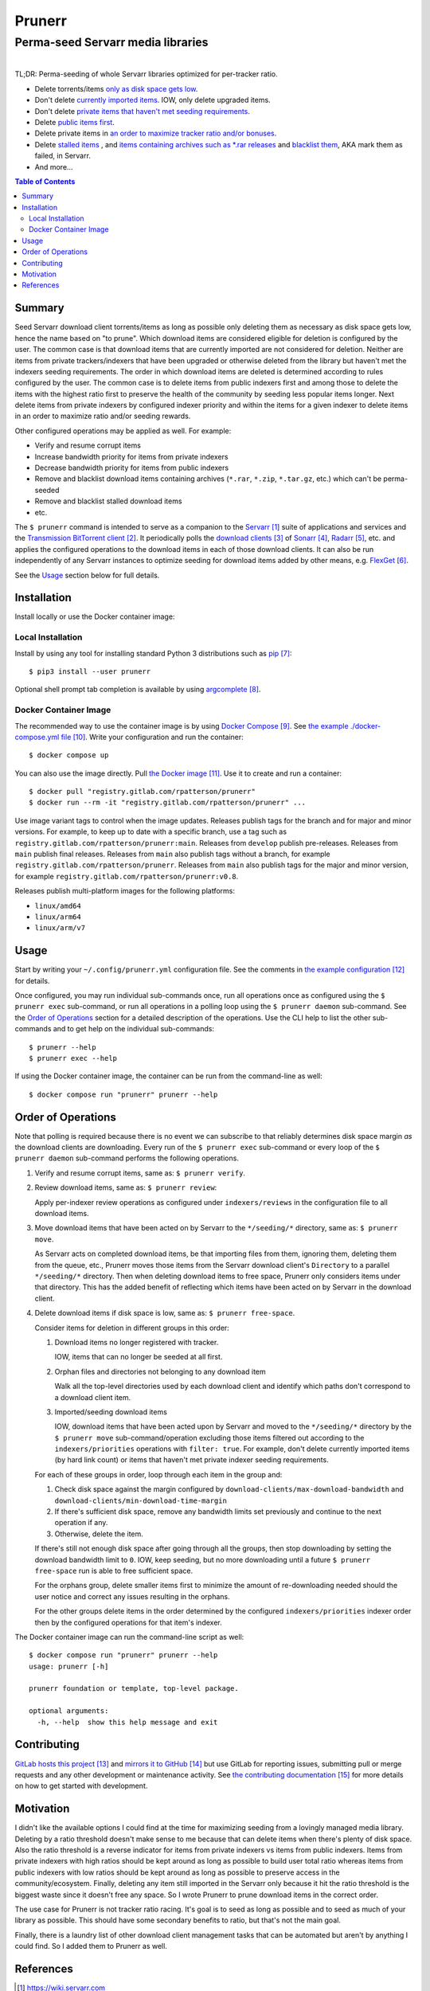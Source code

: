 .. SPDX-FileCopyrightText: 2023 Ross Patterson <me@rpatterson.net>
..
.. SPDX-License-Identifier: MIT

########################################################################################
Prunerr
########################################################################################
Perma-seed Servarr media libraries
****************************************************************************************

.. list-table::
   :class: borderless align-right

   * - .. figure:: https://img.shields.io/pypi/v/prunerr.svg?logo=pypi&label=PyPI&logoColor=gold
          :alt: PyPI latest release version
          :target: https://pypi.org/project/prunerr/
       .. figure:: https://img.shields.io/pypi/pyversions/prunerr.svg?logo=python&label=Python&logoColor=gold
          :alt: PyPI Python versions
          :target: https://pypi.org/project/prunerr/
       .. figure:: https://img.shields.io/badge/code%20style-black-000000.svg
          :alt: Python code style
          :target: https://github.com/psf/black
       .. figure:: https://api.reuse.software/badge/gitlab.com/rpatterson/prunerr
          :alt: Reuse license status
          :target: https://api.reuse.software/info/gitlab.com/rpatterson/prunerr

     - .. figure:: https://gitlab.com/rpatterson/prunerr/-/badges/release.svg
          :alt: GitLab latest release
          :target: https://gitlab.com/rpatterson/prunerr/-/releases
       .. figure:: https://gitlab.com/rpatterson/prunerr/badges/main/pipeline.svg
          :alt: GitLab CI/CD pipeline status
          :target: https://gitlab.com/rpatterson/prunerr/-/commits/main
       .. figure:: https://gitlab.com/rpatterson/prunerr/badges/main/coverage.svg
          :alt: GitLab coverage report
          :target: https://gitlab.com/rpatterson/prunerr/-/commits/main
       .. figure:: https://img.shields.io/gitlab/stars/rpatterson/prunerr?gitlab_url=https%3A%2F%2Fgitlab.com&logo=gitlab
          :alt: GitLab repository stars
          :target: https://gitlab.com/rpatterson/prunerr

     - .. figure:: https://img.shields.io/github/v/release/rpatterson/prunerr?logo=github
          :alt: GitHub release (latest SemVer)
          :target: https://github.com/rpatterson/prunerr/releases
       .. figure:: https://github.com/rpatterson/prunerr/actions/workflows/build-test.yml/badge.svg
          :alt: GitHub Actions status
          :target: https://github.com/rpatterson/prunerr/actions/workflows/build-test.yml
       .. figure:: https://codecov.io/github/rpatterson/prunerr/branch/main/graph/badge.svg?token=GNKVQ8VYOU
          :alt: Codecov test coverage
          :target: https://app.codecov.io/github/rpatterson/prunerr
       .. figure:: https://img.shields.io/github/stars/rpatterson/prunerr?logo=github
          :alt: GitHub repository stars
          :target: https://github.com/rpatterson/prunerr/

     - .. figure:: https://img.shields.io/docker/v/merpatterson/prunerr?sort=semver&logo=docker
          :alt: Docker Hub image version
          :target: https://hub.docker.com/r/merpatterson/prunerr
       .. figure:: https://img.shields.io/docker/pulls/merpatterson/prunerr?logo=docker
          :alt: Docker Hub image pulls count
          :target: https://hub.docker.com/r/merpatterson/prunerr
       .. figure:: https://img.shields.io/docker/stars/merpatterson/prunerr?logo=docker
          :alt: Docker Hub stars
          :target: https://hub.docker.com/r/merpatterson/prunerr
       .. figure:: https://img.shields.io/docker/image-size/merpatterson/prunerr?logo=docker
          :alt: Docker Hub image size
          :target: https://hub.docker.com/r/merpatterson/prunerr

     - .. figure:: https://img.shields.io/keybase/pgp/rpatterson?logo=keybase
          :alt: KeyBase Pretty Good Privacy (PGP) key ID
          :target: https://keybase.io/rpatterson
       .. figure:: https://img.shields.io/github/followers/rpatterson?style=social
          :alt: GitHub followers count
          :target: https://github.com/rpatterson
       .. figure:: https://img.shields.io/liberapay/receives/rpatterson.svg?logo=liberapay
          :alt: LiberaPay donated per week
          :target: https://liberapay.com/rpatterson/donate
       .. figure:: https://img.shields.io/liberapay/patrons/rpatterson.svg?logo=liberapay
          :alt: LiberaPay patrons count
          :target: https://liberapay.com/rpatterson/donate


TL;DR: Perma-seeding of whole Servarr libraries optimized for per-tracker ratio.

- Delete torrents/items `only as disk space gets low
  <https://gitlab.com/rpatterson/prunerr/-/blob/main/src/prunerr/home/.config/prunerr.yml#L29-42>`_.
- Don't delete `currently imported items
  <https://gitlab.com/rpatterson/prunerr/-/blob/main/src/prunerr/home/.config/prunerr.yml#L187-196>`_.
  IOW, only delete upgraded items.
- Don't delete `private items that haven't met seeding requirements
  <https://gitlab.com/rpatterson/prunerr/-/blob/main/src/prunerr/home/.config/prunerr.yml#L159-186>`_.
- Delete `public items first
  <https://gitlab.com/rpatterson/prunerr/-/blob/main/src/prunerr/home/.config/prunerr.yml#L151-153>`_.
- Delete private items in `an order to maximize tracker ratio and/or bonuses
  <https://gitlab.com/rpatterson/prunerr/-/blob/main/src/prunerr/home/.config/prunerr.yml#L197-218>`_.
- Delete `stalled items
  <https://gitlab.com/rpatterson/prunerr/-/blob/main/src/prunerr/home/.config/prunerr.yml#L60-86>`_
  , and `items containing archives such as *.rar
  releases
  <https://gitlab.com/rpatterson/prunerr/-/blob/main/src/prunerr/home/.config/prunerr.yml#L87-106>`_
  and `blacklist them
  <https://gitlab.com/rpatterson/prunerr/-/blob/main/src/prunerr/home/.config/prunerr.yml#L106>`_,
  AKA mark them as failed, in Servarr.
- And more...

.. include-end-before
.. contents:: Table of Contents
.. include-start-after


****************************************************************************************
Summary
****************************************************************************************

Seed Servarr download client torrents/items as long as possible only deleting them as
necessary as disk space gets low, hence the name based on "to prune". Which download
items are considered eligible for deletion is configured by the user. The common case is
that download items that are currently imported are not considered for deletion.
Neither are items from private trackers/indexers that have been upgraded or otherwise
deleted from the library but haven't met the indexers seeding requirements. The order in
which download items are deleted is determined according to rules configured by the
user. The common case is to delete items from public indexers first and among those to
delete the items with the highest ratio first to preserve the health of the community by
seeding less popular items longer. Next delete items from private indexers by configured
indexer priority and within the items for a given indexer to delete items in an order to
maximize ratio and/or seeding rewards.

Other configured operations may be applied as well. For example:

- Verify and resume corrupt items
- Increase bandwidth priority for items from private indexers
- Decrease bandwidth priority for items from public indexers
- Remove and blacklist download items containing archives (``*.rar``, ``*.zip``,
  ``*.tar.gz``, etc.) which can't be perma-seeded
- Remove and blacklist stalled download items
- etc.

The ``$ prunerr`` command is intended to serve as a companion to the `Servarr`_ suite of
applications and services and the `Transmission BitTorrent client`_. It periodically
polls the `download clients`_ of `Sonarr`_, `Radarr`_, etc. and applies the configured
operations to the download items in each of those download clients. It can also be run
independently of any Servarr instances to optimize seeding for download items added by
other means, e.g. `FlexGet`_.

See the `Usage`_ section below for full details.


****************************************************************************************
Installation
****************************************************************************************

Install locally or use the Docker container image:

Local Installation
========================================================================================

Install by using any tool for installing standard Python 3 distributions such as
`pip`_::

  $ pip3 install --user prunerr

Optional shell prompt tab completion is available by using `argcomplete`_.

Docker Container Image
========================================================================================

The recommended way to use the container image is by using `Docker Compose`_. See `the
example ./docker-compose.yml file`_. Write your configuration and run the container::

  $ docker compose up

You can also use the image directly. Pull `the Docker image`_. Use it to create and run
a container::

  $ docker pull "registry.gitlab.com/rpatterson/prunerr"
  $ docker run --rm -it "registry.gitlab.com/rpatterson/prunerr" ...

Use image variant tags to control when the image updates. Releases publish tags for the
branch and for major and minor versions. For example, to keep up to date with a specific
branch, use a tag such as
``registry.gitlab.com/rpatterson/prunerr:main``. Releases from ``develop``
publish pre-releases. Releases from ``main`` publish final releases. Releases from
``main`` also publish tags without a branch, for example
``registry.gitlab.com/rpatterson/prunerr``. Releases from ``main`` also
publish tags for the major and minor version, for example
``registry.gitlab.com/rpatterson/prunerr:v0.8``.

Releases publish multi-platform images for the following platforms:

- ``linux/amd64``
- ``linux/arm64``
- ``linux/arm/v7``


****************************************************************************************
Usage
****************************************************************************************

Start by writing your ``~/.config/prunerr.yml`` configuration file. See the comments in
`the example configuration`_ for details.

Once configured, you may run individual sub-commands once, run all operations once as
configured using the ``$ prunerr exec`` sub-command, or run all operations in a polling
loop using the ``$ prunerr daemon`` sub-command. See the `Order of Operations`_ section
for a detailed description of the operations. Use the CLI help to list the other
sub-commands and to get help on the individual sub-commands::

  $ prunerr --help
  $ prunerr exec --help

If using the Docker container image, the container can be run from the command-line as
well::

  $ docker compose run "prunerr" prunerr --help


****************************************************************************************
Order of Operations
****************************************************************************************

Note that polling is required because there is no event we can subscribe to that
reliably determines disk space margin *as* the download clients are downloading. Every
run of the ``$ prunerr exec`` sub-command or every loop of the ``$ prunerr daemon``
sub-command performs the following operations.

#. Verify and resume corrupt items, same as: ``$ prunerr verify``.

#. Review download items, same as: ``$ prunerr review``:

   Apply per-indexer review operations as configured under ``indexers/reviews`` in the
   configuration file to all download items.

#. Move download items that have been acted on by Servarr to the ``*/seeding/*``
   directory, same as: ``$ prunerr move``.

   As Servarr acts on completed download items, be that importing files from them,
   ignoring them, deleting them from the queue, etc., Prunerr moves those items from the
   Servarr download client's ``Directory`` to a parallel ``*/seeding/*`` directory.
   Then when deleting download items to free space, Prunerr only considers items under
   that directory. This has the added benefit of reflecting which items have been acted
   on by Servarr in the download client.

#. Delete download items if disk space is low, same as: ``$ prunerr free-space``.

   Consider items for deletion in different groups in this order:

   #. Download items no longer registered with tracker.

      IOW, items that can no longer be seeded at all first.

   #. Orphan files and directories not belonging to any download item

      Walk all the top-level directories used by each download client and identify which
      paths don't correspond to a download client item.

   #. Imported/seeding download items

      IOW, download items that have been acted upon by Servarr and moved to the
      ``*/seeding/*`` directory by the ``$ prunerr move`` sub-command/operation
      excluding those items filtered out according to the ``indexers/priorities``
      operations with ``filter: true``. For example, don't delete currently imported
      items (by hard link count) or items that haven't met private indexer seeding
      requirements.

   For each of these groups in order, loop through each item in the group and:

   #. Check disk space against the margin configured by
      ``download-clients/max-download-bandwidth`` and
      ``download-clients/min-download-time-margin``

   #. If there's sufficient disk space, remove any bandwidth limits set previously and
      continue to the next operation if any.

   #. Otherwise, delete the item.

   If there's still not enough disk space after going through all the groups, then stop
   downloading by setting the download bandwidth limit to ``0``. IOW, keep seeding, but
   no more downloading until a future ``$ prunerr free-space`` run is able to free
   sufficient space.

   For the orphans group, delete smaller items first to minimize the amount of
   re-downloading needed should the user notice and correct any issues resulting in the
   orphans.

   For the other groups delete items in the order determined by the configured
   ``indexers/priorities`` indexer order then by the configured operations for that
   item's indexer.

The Docker container image can run the command-line script as well::

  $ docker compose run "prunerr" prunerr --help
  usage: prunerr [-h]

  prunerr foundation or template, top-level package.

  optional arguments:
    -h, --help  show this help message and exit


****************************************************************************************
Contributing
****************************************************************************************

`GitLab hosts this project`_ and `mirrors it to GitHub`_ but use GitLab for reporting
issues, submitting pull or merge requests and any other development or maintenance
activity. See `the contributing documentation`_ for more details on how to get started
with development.


****************************************************************************************
Motivation
****************************************************************************************

I didn't like the available options I could find at the time for maximizing seeding from
a lovingly managed media library. Deleting by a ratio threshold doesn't make sense to me
because that can delete items when there's plenty of disk space. Also the ratio
threshold is a reverse indicator for items from private indexers vs items from public
indexers. Items from private indexers with high ratios should be kept around as long as
possible to build user total ratio whereas items from public indexers with low ratios
should be kept around as long as possible to preserve access in the community/ecosystem.
Finally, deleting any item still imported in the Servarr only because it hit the ratio
threshold is the biggest waste since it doesn't free any space. So I wrote Prunerr to
prune download items in the correct order.

The use case for Prunerr is not tracker ratio racing. It's goal is to seed as long as
possible and to seed as much of your library as possible. This should have some
secondary benefits to ratio, but that's not the main goal.

Finally, there is a laundry list of other download client management tasks that can be
automated but aren't by anything I could find. So I added them to Prunerr as well.


****************************************************************************************
References
****************************************************************************************

.. target-notes::

.. _`Servarr`: https://wiki.servarr.com
.. _`Transmission BitTorrent client`: https://transmissionbt.com/
.. _`download clients`: https://wiki.servarr.com/radarr/settings#download-clients
.. _`Sonarr`: https://wiki.servarr.com/en/sonarr
.. _`Radarr`: https://wiki.servarr.com/en/radarr
.. _`FlexGet`: https://flexget.com/

.. _pip: https://pip.pypa.io/en/stable/installation/
.. _argcomplete: https://kislyuk.github.io/argcomplete/#installation

.. _`Docker Compose`: https://docs.docker.com/compose/
.. _`the example ./docker-compose.yml file`:
   https://gitlab.com/rpatterson/prunerr/-/blob/main/docker-compose.yml
.. _the Docker image: https://hub.docker.com/r/merpatterson/prunerr

.. _`the example configuration`:
   https://gitlab.com/rpatterson/prunerr/blob/main/src/prunerr/home/.config/prunerr.yml

.. _`GitLab hosts this project`:
   https://gitlab.com/rpatterson/prunerr
.. _`mirrors it to GitHub`:
   https://github.com/rpatterson/prunerr
.. _`the contributing documentation`:
   https://gitlab.com/rpatterson/prunerr/-/blob/main/docs/contributing.rst
